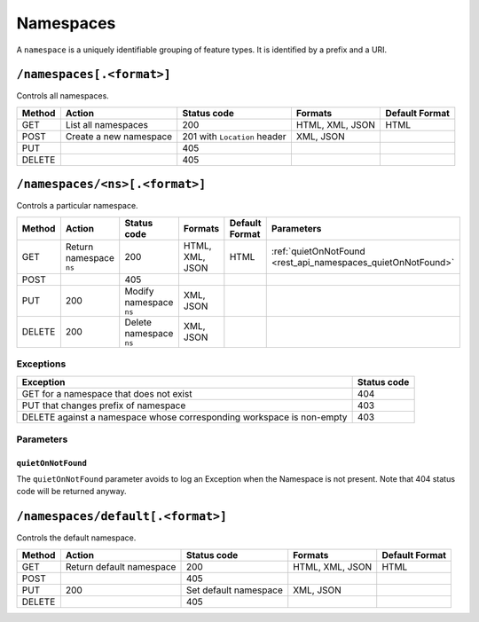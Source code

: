 .. _rest_api_namespaces:

Namespaces
==========

A ``namespace`` is a uniquely identifiable grouping of feature types. It is identified by a prefix and a URI.

``/namespaces[.<format>]``
--------------------------

Controls all namespaces.

.. list-table::
   :header-rows: 1

   * - Method
     - Action
     - Status code
     - Formats
     - Default Format
   * - GET
     - List all namespaces
     - 200
     - HTML, XML, JSON
     - HTML
   * - POST
     - Create a new namespace
     - 201 with ``Location`` header 
     - XML, JSON
     - 
   * - PUT
     -
     - 405
     -
     -
   * - DELETE
     -
     - 405
     -
     -


``/namespaces/<ns>[.<format>]``
-------------------------------

Controls a particular namespace.

.. list-table::
   :header-rows: 1

   * - Method
     - Action
     - Status code
     - Formats
     - Default Format
     - Parameters 
   * - GET
     - Return namespace ``ns``
     - 200
     - HTML, XML, JSON
     - HTML
     - :ref:`quietOnNotFound <rest_api_namespaces_quietOnNotFound>`
   * - POST
     -
     - 405
     -
     -
     -
   * - PUT
     - 200
     - Modify namespace ``ns``
     - XML, JSON
     -
     -
   * - DELETE
     - 200
     - Delete namespace ``ns``
     - XML, JSON
     -
     -

Exceptions
~~~~~~~~~~

.. list-table::
   :header-rows: 1

   * - Exception
     - Status code
   * - GET for a namespace that does not exist
     - 404
   * - PUT that changes prefix of namespace
     - 403
   * - DELETE against a namespace whose corresponding workspace is non-empty
     - 403


Parameters
~~~~~~~~~~

.. _rest_api_namespaces_quietOnNotFound:

``quietOnNotFound``
^^^^^^^^^^^^^^^^^^^^

The ``quietOnNotFound`` parameter avoids to log an Exception when the Namespace is not present. Note that 404 status code will be returned anyway.
	 
``/namespaces/default[.<format>]``
----------------------------------

Controls the default namespace.

.. list-table::
   :header-rows: 1

   * - Method
     - Action
     - Status code
     - Formats
     - Default Format
   * - GET
     - Return default namespace
     - 200
     - HTML, XML, JSON
     - HTML
   * - POST
     -
     - 405
     -
     -
   * - PUT
     - 200
     - Set default namespace
     - XML, JSON
     -
   * - DELETE
     -
     - 405
     -
     -

